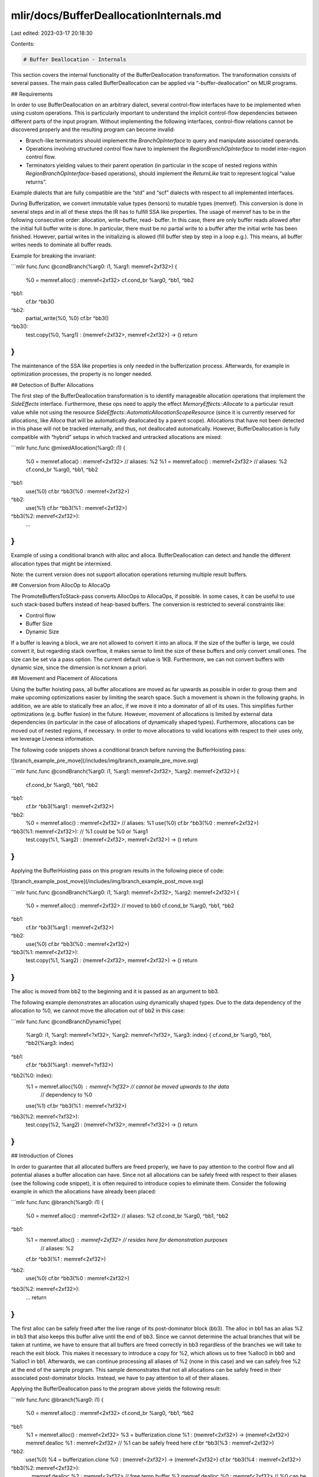 mlir/docs/BufferDeallocationInternals.md
========================================

Last edited: 2023-03-17 20:18:30

Contents:

.. code-block:: md

    # Buffer Deallocation - Internals

This section covers the internal functionality of the BufferDeallocation
transformation. The transformation consists of several passes. The main pass
called BufferDeallocation can be applied via “-buffer-deallocation” on MLIR
programs.

## Requirements

In order to use BufferDeallocation on an arbitrary dialect, several control-flow
interfaces have to be implemented when using custom operations. This is
particularly important to understand the implicit control-flow dependencies
between different parts of the input program. Without implementing the following
interfaces, control-flow relations cannot be discovered properly and the
resulting program can become invalid:

*   Branch-like terminators should implement the `BranchOpInterface` to query
    and manipulate associated operands.
*   Operations involving structured control flow have to implement the
    `RegionBranchOpInterface` to model inter-region control flow.
*   Terminators yielding values to their parent operation (in particular in the
    scope of nested regions within `RegionBranchOpInterface`-based operations),
    should implement the `ReturnLike` trait to represent logical “value
    returns”.

Example dialects that are fully compatible are the “std” and “scf” dialects with
respect to all implemented interfaces.

During Bufferization, we convert immutable value types (tensors) to mutable
types (memref). This conversion is done in several steps and in all of these
steps the IR has to fulfill SSA like properties. The usage of memref has to be
in the following consecutive order: allocation, write-buffer, read- buffer. In
this case, there are only buffer reads allowed after the initial full buffer
write is done. In particular, there must be no partial write to a buffer after
the initial write has been finished. However, partial writes in the initializing
is allowed (fill buffer step by step in a loop e.g.). This means, all buffer
writes needs to dominate all buffer reads.

Example for breaking the invariant:

```mlir
func.func @condBranch(%arg0: i1, %arg1: memref<2xf32>) {
  %0 = memref.alloc() : memref<2xf32>
  cf.cond_br %arg0, ^bb1, ^bb2
^bb1:
  cf.br ^bb3()
^bb2:
  partial_write(%0, %0)
  cf.br ^bb3()
^bb3():
  test.copy(%0, %arg1) : (memref<2xf32>, memref<2xf32>) -> ()
  return
}
```

The maintenance of the SSA like properties is only needed in the bufferization
process. Afterwards, for example in optimization processes, the property is no
longer needed.

## Detection of Buffer Allocations

The first step of the BufferDeallocation transformation is to identify
manageable allocation operations that implement the `SideEffects` interface.
Furthermore, these ops need to apply the effect `MemoryEffects::Allocate` to a
particular result value while not using the resource
`SideEffects::AutomaticAllocationScopeResource` (since it is currently reserved
for allocations, like `Alloca` that will be automatically deallocated by a
parent scope). Allocations that have not been detected in this phase will not be
tracked internally, and thus, not deallocated automatically. However,
BufferDeallocation is fully compatible with “hybrid” setups in which tracked and
untracked allocations are mixed:

```mlir
func.func @mixedAllocation(%arg0: i1) {
   %0 = memref.alloca() : memref<2xf32>  // aliases: %2
   %1 = memref.alloc() : memref<2xf32>  // aliases: %2
   cf.cond_br %arg0, ^bb1, ^bb2
^bb1:
  use(%0)
  cf.br ^bb3(%0 : memref<2xf32>)
^bb2:
  use(%1)
  cf.br ^bb3(%1 : memref<2xf32>)
^bb3(%2: memref<2xf32>):
  ...
}
```

Example of using a conditional branch with alloc and alloca. BufferDeallocation
can detect and handle the different allocation types that might be intermixed.

Note: the current version does not support allocation operations returning
multiple result buffers.

## Conversion from AllocOp to AllocaOp

The PromoteBuffersToStack-pass converts AllocOps to AllocaOps, if possible. In
some cases, it can be useful to use such stack-based buffers instead of
heap-based buffers. The conversion is restricted to several constraints like:

*   Control flow
*   Buffer Size
*   Dynamic Size

If a buffer is leaving a block, we are not allowed to convert it into an alloca.
If the size of the buffer is large, we could convert it, but regarding stack
overflow, it makes sense to limit the size of these buffers and only convert
small ones. The size can be set via a pass option. The current default value is
1KB. Furthermore, we can not convert buffers with dynamic size, since the
dimension is not known a priori.

## Movement and Placement of Allocations

Using the buffer hoisting pass, all buffer allocations are moved as far upwards
as possible in order to group them and make upcoming optimizations easier by
limiting the search space. Such a movement is shown in the following graphs. In
addition, we are able to statically free an alloc, if we move it into a
dominator of all of its uses. This simplifies further optimizations (e.g. buffer
fusion) in the future. However, movement of allocations is limited by external
data dependencies (in particular in the case of allocations of dynamically
shaped types). Furthermore, allocations can be moved out of nested regions, if
necessary. In order to move allocations to valid locations with respect to their
uses only, we leverage Liveness information.

The following code snippets shows a conditional branch before running the
BufferHoisting pass:

![branch_example_pre_move](/includes/img/branch_example_pre_move.svg)

```mlir
func.func @condBranch(%arg0: i1, %arg1: memref<2xf32>, %arg2: memref<2xf32>) {
  cf.cond_br %arg0, ^bb1, ^bb2
^bb1:
  cf.br ^bb3(%arg1 : memref<2xf32>)
^bb2:
  %0 = memref.alloc() : memref<2xf32>  // aliases: %1
  use(%0)
  cf.br ^bb3(%0 : memref<2xf32>)
^bb3(%1: memref<2xf32>):  // %1 could be %0 or %arg1
  test.copy(%1, %arg2) : (memref<2xf32>, memref<2xf32>) -> ()
  return
}
```

Applying the BufferHoisting pass on this program results in the following piece
of code:

![branch_example_post_move](/includes/img/branch_example_post_move.svg)

```mlir
func.func @condBranch(%arg0: i1, %arg1: memref<2xf32>, %arg2: memref<2xf32>) {
  %0 = memref.alloc() : memref<2xf32>  // moved to bb0
  cf.cond_br %arg0, ^bb1, ^bb2
^bb1:
  cf.br ^bb3(%arg1 : memref<2xf32>)
^bb2:
   use(%0)
   cf.br ^bb3(%0 : memref<2xf32>)
^bb3(%1: memref<2xf32>):
  test.copy(%1, %arg2) : (memref<2xf32>, memref<2xf32>) -> ()
  return
}
```

The alloc is moved from bb2 to the beginning and it is passed as an argument to
bb3.

The following example demonstrates an allocation using dynamically shaped types.
Due to the data dependency of the allocation to %0, we cannot move the
allocation out of bb2 in this case:

```mlir
func.func @condBranchDynamicType(
  %arg0: i1,
  %arg1: memref<?xf32>,
  %arg2: memref<?xf32>,
  %arg3: index) {
  cf.cond_br %arg0, ^bb1, ^bb2(%arg3: index)
^bb1:
  cf.br ^bb3(%arg1 : memref<?xf32>)
^bb2(%0: index):
  %1 = memref.alloc(%0) : memref<?xf32>   // cannot be moved upwards to the data
                                   // dependency to %0
  use(%1)
  cf.br ^bb3(%1 : memref<?xf32>)
^bb3(%2: memref<?xf32>):
  test.copy(%2, %arg2) : (memref<?xf32>, memref<?xf32>) -> ()
  return
}
```

## Introduction of Clones

In order to guarantee that all allocated buffers are freed properly, we have to
pay attention to the control flow and all potential aliases a buffer allocation
can have. Since not all allocations can be safely freed with respect to their
aliases (see the following code snippet), it is often required to introduce
copies to eliminate them. Consider the following example in which the
allocations have already been placed:

```mlir
func.func @branch(%arg0: i1) {
  %0 = memref.alloc() : memref<2xf32>  // aliases: %2
  cf.cond_br %arg0, ^bb1, ^bb2
^bb1:
  %1 = memref.alloc() : memref<2xf32>  // resides here for demonstration purposes
                                // aliases: %2
  cf.br ^bb3(%1 : memref<2xf32>)
^bb2:
  use(%0)
  cf.br ^bb3(%0 : memref<2xf32>)
^bb3(%2: memref<2xf32>):
  …
  return
}
```

The first alloc can be safely freed after the live range of its post-dominator
block (bb3). The alloc in bb1 has an alias %2 in bb3 that also keeps this buffer
alive until the end of bb3. Since we cannot determine the actual branches that
will be taken at runtime, we have to ensure that all buffers are freed correctly
in bb3 regardless of the branches we will take to reach the exit block. This
makes it necessary to introduce a copy for %2, which allows us to free %alloc0
in bb0 and %alloc1 in bb1. Afterwards, we can continue processing all aliases of
%2 (none in this case) and we can safely free %2 at the end of the sample
program. This sample demonstrates that not all allocations can be safely freed
in their associated post-dominator blocks. Instead, we have to pay attention to
all of their aliases.

Applying the BufferDeallocation pass to the program above yields the following
result:

```mlir
func.func @branch(%arg0: i1) {
  %0 = memref.alloc() : memref<2xf32>
  cf.cond_br %arg0, ^bb1, ^bb2
^bb1:
  %1 = memref.alloc() : memref<2xf32>
  %3 = bufferization.clone %1 : (memref<2xf32>) -> (memref<2xf32>)
  memref.dealloc %1 : memref<2xf32> // %1 can be safely freed here
  cf.br ^bb3(%3 : memref<2xf32>)
^bb2:
  use(%0)
  %4 = bufferization.clone %0 : (memref<2xf32>) -> (memref<2xf32>)
  cf.br ^bb3(%4 : memref<2xf32>)
^bb3(%2: memref<2xf32>):
  …
  memref.dealloc %2 : memref<2xf32> // free temp buffer %2
  memref.dealloc %0 : memref<2xf32> // %0 can be safely freed here
  return
}
```

Note that a temporary buffer for %2 was introduced to free all allocations
properly. Note further that the unnecessary allocation of %3 can be easily
removed using one of the post-pass transformations or the canonicalization pass.

The presented example also works with dynamically shaped types.

BufferDeallocation performs a fix-point iteration taking all aliases of all
tracked allocations into account. We initialize the general iteration process
using all tracked allocations and their associated aliases. As soon as we
encounter an alias that is not properly dominated by our allocation, we mark
this alias as *critical* (needs to be freed and tracked by the internal
fix-point iteration). The following sample demonstrates the presence of critical
and non-critical aliases:

![nested_branch_example_pre_move](/includes/img/nested_branch_example_pre_move.svg)

```mlir
func.func @condBranchDynamicTypeNested(
  %arg0: i1,
  %arg1: memref<?xf32>,  // aliases: %3, %4
  %arg2: memref<?xf32>,
  %arg3: index) {
  cf.cond_br %arg0, ^bb1, ^bb2(%arg3: index)
^bb1:
  cf.br ^bb6(%arg1 : memref<?xf32>)
^bb2(%0: index):
  %1 = memref.alloc(%0) : memref<?xf32>   // cannot be moved upwards due to the data
                                   // dependency to %0
                                   // aliases: %2, %3, %4
  use(%1)
  cf.cond_br %arg0, ^bb3, ^bb4
^bb3:
  cf.br ^bb5(%1 : memref<?xf32>)
^bb4:
  cf.br ^bb5(%1 : memref<?xf32>)
^bb5(%2: memref<?xf32>):  // non-crit. alias of %1, since %1 dominates %2
  cf.br ^bb6(%2 : memref<?xf32>)
^bb6(%3: memref<?xf32>):  // crit. alias of %arg1 and %2 (in other words %1)
  cf.br ^bb7(%3 : memref<?xf32>)
^bb7(%4: memref<?xf32>):  // non-crit. alias of %3, since %3 dominates %4
  test.copy(%4, %arg2) : (memref<?xf32>, memref<?xf32>) -> ()
  return
}
```

Applying BufferDeallocation yields the following output:

![nested_branch_example_post_move](/includes/img/nested_branch_example_post_move.svg)

```mlir
func.func @condBranchDynamicTypeNested(
  %arg0: i1,
  %arg1: memref<?xf32>,
  %arg2: memref<?xf32>,
  %arg3: index) {
  cf.cond_br %arg0, ^bb1, ^bb2(%arg3 : index)
^bb1:
  // temp buffer required due to alias %3
  %5 = bufferization.clone %arg1 : (memref<?xf32>) -> (memref<?xf32>)
  cf.br ^bb6(%5 : memref<?xf32>)
^bb2(%0: index):
  %1 = memref.alloc(%0) : memref<?xf32>
  use(%1)
  cf.cond_br %arg0, ^bb3, ^bb4
^bb3:
  cf.br ^bb5(%1 : memref<?xf32>)
^bb4:
  cf.br ^bb5(%1 : memref<?xf32>)
^bb5(%2: memref<?xf32>):
  %6 = bufferization.clone %1 : (memref<?xf32>) -> (memref<?xf32>)
  memref.dealloc %1 : memref<?xf32>
  cf.br ^bb6(%6 : memref<?xf32>)
^bb6(%3: memref<?xf32>):
  cf.br ^bb7(%3 : memref<?xf32>)
^bb7(%4: memref<?xf32>):
  test.copy(%4, %arg2) : (memref<?xf32>, memref<?xf32>) -> ()
  memref.dealloc %3 : memref<?xf32>  // free %3, since %4 is a non-crit. alias of %3
  return
}
```

Since %3 is a critical alias, BufferDeallocation introduces an additional
temporary copy in all predecessor blocks. %3 has an additional (non-critical)
alias %4 that extends the live range until the end of bb7. Therefore, we can
free %3 after its last use, while taking all aliases into account. Note that %4
does not need to be freed, since we did not introduce a copy for it.

The actual introduction of buffer copies is done after the fix-point iteration
has been terminated and all critical aliases have been detected. A critical
alias can be either a block argument or another value that is returned by an
operation. Copies for block arguments are handled by analyzing all predecessor
blocks. This is primarily done by querying the `BranchOpInterface` of the
associated branch terminators that can jump to the current block. Consider the
following example which involves a simple branch and the critical block argument
%2:

```mlir
  custom.br ^bb1(..., %0, : ...)
  ...
  custom.br ^bb1(..., %1, : ...)
  ...
^bb1(%2: memref<2xf32>):
  ...
```

The `BranchOpInterface` allows us to determine the actual values that will be
passed to block bb1 and its argument %2 by analyzing its predecessor blocks.
Once we have resolved the values %0 and %1 (that are associated with %2 in this
sample), we can introduce a temporary buffer and clone its contents into the new
buffer. Afterwards, we rewire the branch operands to use the newly allocated
buffer instead. However, blocks can have implicitly defined predecessors by
parent ops that implement the `RegionBranchOpInterface`. This can be the case if
this block argument belongs to the entry block of a region. In this setting, we
have to identify all predecessor regions defined by the parent operation. For
every region, we need to get all terminator operations implementing the
`ReturnLike` trait, indicating that they can branch to our current block.
Finally, we can use a similar functionality as described above to add the
temporary copy. This time, we can modify the terminator operands directly
without touching a high-level interface.

Consider the following inner-region control-flow sample that uses an imaginary
“custom.region_if” operation. It either executes the “then” or “else” region and
always continues to the “join” region. The “custom.region_if_yield” operation
returns a result to the parent operation. This sample demonstrates the use of
the `RegionBranchOpInterface` to determine predecessors in order to infer the
high-level control flow:

```mlir
func.func @inner_region_control_flow(
  %arg0 : index,
  %arg1 : index) -> memref<?x?xf32> {
  %0 = memref.alloc(%arg0, %arg0) : memref<?x?xf32>
  %1 = custom.region_if %0 : memref<?x?xf32> -> (memref<?x?xf32>)
   then(%arg2 : memref<?x?xf32>) {  // aliases: %arg4, %1
    custom.region_if_yield %arg2 : memref<?x?xf32>
   } else(%arg3 : memref<?x?xf32>) {  // aliases: %arg4, %1
    custom.region_if_yield %arg3 : memref<?x?xf32>
   } join(%arg4 : memref<?x?xf32>) {  // aliases: %1
    custom.region_if_yield %arg4 : memref<?x?xf32>
   }
  return %1 : memref<?x?xf32>
}
```

![region_branch_example_pre_move](/includes/img/region_branch_example_pre_move.svg)

Non-block arguments (other values) can become aliases when they are returned by
dialect-specific operations. BufferDeallocation supports this behavior via the
`RegionBranchOpInterface`. Consider the following example that uses an “scf.if”
operation to determine the value of %2 at runtime which creates an alias:

```mlir
func.func @nested_region_control_flow(%arg0 : index, %arg1 : index) -> memref<?x?xf32> {
  %0 = arith.cmpi "eq", %arg0, %arg1 : index
  %1 = memref.alloc(%arg0, %arg0) : memref<?x?xf32>
  %2 = scf.if %0 -> (memref<?x?xf32>) {
    scf.yield %1 : memref<?x?xf32>   // %2 will be an alias of %1
  } else {
    %3 = memref.alloc(%arg0, %arg1) : memref<?x?xf32>  // nested allocation in a div.
                                                // branch
    use(%3)
    scf.yield %1 : memref<?x?xf32>   // %2 will be an alias of %1
  }
  return %2 : memref<?x?xf32>
}
```

In this example, a dealloc is inserted to release the buffer within the else
block since it cannot be accessed by the remainder of the program. Accessing the
`RegionBranchOpInterface`, allows us to infer that %2 is a non-critical alias of
%1 which does not need to be tracked.

```mlir
func.func @nested_region_control_flow(%arg0: index, %arg1: index) -> memref<?x?xf32> {
    %0 = arith.cmpi "eq", %arg0, %arg1 : index
    %1 = memref.alloc(%arg0, %arg0) : memref<?x?xf32>
    %2 = scf.if %0 -> (memref<?x?xf32>) {
      scf.yield %1 : memref<?x?xf32>
    } else {
      %3 = memref.alloc(%arg0, %arg1) : memref<?x?xf32>
      use(%3)
      memref.dealloc %3 : memref<?x?xf32>  // %3 can be safely freed here
      scf.yield %1 : memref<?x?xf32>
    }
    return %2 : memref<?x?xf32>
}
```

Analogous to the previous case, we have to detect all terminator operations in
all attached regions of “scf.if” that provides a value to its parent operation
(in this sample via scf.yield). Querying the `RegionBranchOpInterface` allows us
to determine the regions that “return” a result to their parent operation. Like
before, we have to update all `ReturnLike` terminators as described above.
Reconsider a slightly adapted version of the “custom.region_if” example from
above that uses a nested allocation:

```mlir
func.func @inner_region_control_flow_div(
  %arg0 : index,
  %arg1 : index) -> memref<?x?xf32> {
  %0 = memref.alloc(%arg0, %arg0) : memref<?x?xf32>
  %1 = custom.region_if %0 : memref<?x?xf32> -> (memref<?x?xf32>)
   then(%arg2 : memref<?x?xf32>) {  // aliases: %arg4, %1
    custom.region_if_yield %arg2 : memref<?x?xf32>
   } else(%arg3 : memref<?x?xf32>) {
    %2 = memref.alloc(%arg0, %arg1) : memref<?x?xf32>  // aliases: %arg4, %1
    custom.region_if_yield %2 : memref<?x?xf32>
   } join(%arg4 : memref<?x?xf32>) {  // aliases: %1
    custom.region_if_yield %arg4 : memref<?x?xf32>
   }
  return %1 : memref<?x?xf32>
}
```

Since the allocation %2 happens in a divergent branch and cannot be safely
deallocated in a post-dominator, %arg4 will be considered a critical alias.
Furthermore, %arg4 is returned to its parent operation and has an alias %1. This
causes BufferDeallocation to introduce additional copies:

```mlir
func.func @inner_region_control_flow_div(
  %arg0 : index,
  %arg1 : index) -> memref<?x?xf32> {
  %0 = memref.alloc(%arg0, %arg0) : memref<?x?xf32>
  %1 = custom.region_if %0 : memref<?x?xf32> -> (memref<?x?xf32>)
   then(%arg2 : memref<?x?xf32>) {
    %4 = bufferization.clone %arg2 : (memref<?x?xf32>) -> (memref<?x?xf32>)
    custom.region_if_yield %4 : memref<?x?xf32>
   } else(%arg3 : memref<?x?xf32>) {
    %2 = memref.alloc(%arg0, %arg1) : memref<?x?xf32>
    %5 = bufferization.clone %2 : (memref<?x?xf32>) -> (memref<?x?xf32>)
    memref.dealloc %2 : memref<?x?xf32>
    custom.region_if_yield %5 : memref<?x?xf32>
   } join(%arg4: memref<?x?xf32>) {
    %4 = bufferization.clone %arg4 : (memref<?x?xf32>) -> (memref<?x?xf32>)
    memref.dealloc %arg4 : memref<?x?xf32>
    custom.region_if_yield %4 : memref<?x?xf32>
   }
  memref.dealloc %0 : memref<?x?xf32>  // %0 can be safely freed here
  return %1 : memref<?x?xf32>
}
```

## Placement of Deallocs

After introducing allocs and copies, deallocs have to be placed to free
allocated memory and avoid memory leaks. The deallocation needs to take place
after the last use of the given value. The position can be determined by
calculating the common post-dominator of all values using their remaining
non-critical aliases. A special-case is the presence of back edges: since such
edges can cause memory leaks when a newly allocated buffer flows back to another
part of the program. In these cases, we need to free the associated buffer
instances from the previous iteration by inserting additional deallocs.

Consider the following “scf.for” use case containing a nested structured
control-flow if:

```mlir
func.func @loop_nested_if(
  %lb: index,
  %ub: index,
  %step: index,
  %buf: memref<2xf32>,
  %res: memref<2xf32>) {
  %0 = scf.for %i = %lb to %ub step %step
    iter_args(%iterBuf = %buf) -> memref<2xf32> {
    %1 = arith.cmpi "eq", %i, %ub : index
    %2 = scf.if %1 -> (memref<2xf32>) {
      %3 = memref.alloc() : memref<2xf32>  // makes %2 a critical alias due to a
                                    // divergent allocation
      use(%3)
      scf.yield %3 : memref<2xf32>
    } else {
      scf.yield %iterBuf : memref<2xf32>
    }
    scf.yield %2 : memref<2xf32>
  }
  test.copy(%0, %res) : (memref<2xf32>, memref<2xf32>) -> ()
  return
}
```

In this example, the *then* branch of the nested “scf.if” operation returns a
newly allocated buffer.

Since this allocation happens in the scope of a divergent branch, %2 becomes a
critical alias that needs to be handled. As before, we have to insert additional
copies to eliminate this alias using copies of %3 and %iterBuf. This guarantees
that %2 will be a newly allocated buffer that is returned in each iteration.
However, “returning” %2 to its alias %iterBuf turns %iterBuf into a critical
alias as well. In other words, we have to create a copy of %2 to pass it to
%iterBuf. Since this jump represents a back edge, and %2 will always be a new
buffer, we have to free the buffer from the previous iteration to avoid memory
leaks:

```mlir
func.func @loop_nested_if(
  %lb: index,
  %ub: index,
  %step: index,
  %buf: memref<2xf32>,
  %res: memref<2xf32>) {
  %4 = bufferization.clone %buf : (memref<2xf32>) -> (memref<2xf32>)
  %0 = scf.for %i = %lb to %ub step %step
    iter_args(%iterBuf = %4) -> memref<2xf32> {
    %1 = arith.cmpi "eq", %i, %ub : index
    %2 = scf.if %1 -> (memref<2xf32>) {
      %3 = memref.alloc() : memref<2xf32> // makes %2 a critical alias
      use(%3)
      %5 = bufferization.clone %3 : (memref<2xf32>) -> (memref<2xf32>)
      memref.dealloc %3 : memref<2xf32>
      scf.yield %5 : memref<2xf32>
    } else {
      %6 = bufferization.clone %iterBuf : (memref<2xf32>) -> (memref<2xf32>)
      scf.yield %6 : memref<2xf32>
    }
    %7 = bufferization.clone %2 : (memref<2xf32>) -> (memref<2xf32>)
    memref.dealloc %2 : memref<2xf32>
    memref.dealloc %iterBuf : memref<2xf32> // free backedge iteration variable
    scf.yield %7 : memref<2xf32>
  }
  test.copy(%0, %res) : (memref<2xf32>, memref<2xf32>) -> ()
  memref.dealloc %0 : memref<2xf32> // free temp copy %0
  return
}
```

Example for loop-like control flow. The CFG contains back edges that have to be
handled to avoid memory leaks. The bufferization is able to free the backedge
iteration variable %iterBuf.

## Private Analyses Implementations

The BufferDeallocation transformation relies on one primary control-flow
analysis: BufferPlacementAliasAnalysis. Furthermore, we also use dominance and
liveness to place and move nodes. The liveness analysis determines the live
range of a given value. Within this range, a value is alive and can or will be
used in the course of the program. After this range, the value is dead and can
be discarded - in our case, the buffer can be freed. To place the allocs, we
need to know from which position a value will be alive. The allocs have to be
placed in front of this position. However, the most important analysis is the
alias analysis that is needed to introduce copies and to place all
deallocations.

# Post Phase

In order to limit the complexity of the BufferDeallocation transformation, some
tiny code-polishing/optimization transformations are not applied on-the-fly
during placement. Currently, a canonicalization pattern is added to the clone
operation to reduce the appearance of unnecessary clones.

Note: further transformations might be added to the post-pass phase in the
future.

## Clone Canonicalization

During placement of clones it may happen, that unnecessary clones are inserted.
If these clones appear with their corresponding dealloc operation within the
same block, we can use the canonicalizer to remove these unnecessary operations.
Note, that this step needs to take place after the insertion of clones and
deallocs in the buffer deallocation step. The canonicalization inludes both, the
newly created target value from the clone operation and the source operation.

## Canonicalization of the Source Buffer of the Clone Operation

In this case, the source of the clone operation can be used instead of its
target. The unused allocation and deallocation operations that are defined for
this clone operation are also removed. Here is a working example generated by
the BufferDeallocation pass that allocates a buffer with dynamic size. A deeper
analysis of this sample reveals that the highlighted operations are redundant
and can be removed.

```mlir
func.func @dynamic_allocation(%arg0: index, %arg1: index) -> memref<?x?xf32> {
  %1 = memref.alloc(%arg0, %arg1) : memref<?x?xf32>
  %2 = bufferization.clone %1 : (memref<?x?xf32>) -> (memref<?x?xf32>)
  memref.dealloc %1 : memref<?x?xf32>
  return %2 : memref<?x?xf32>
}
```

Will be transformed to:

```mlir
func.func @dynamic_allocation(%arg0: index, %arg1: index) -> memref<?x?xf32> {
  %1 = memref.alloc(%arg0, %arg1) : memref<?x?xf32>
  return %1 : memref<?x?xf32>
}
```

In this case, the additional copy %2 can be replaced with its original source
buffer %1. This also applies to the associated dealloc operation of %1.

## Canonicalization of the Target Buffer of the Clone Operation

In this case, the target buffer of the clone operation can be used instead of
its source. The unused deallocation operation that is defined for this clone
operation is also removed.

Consider the following example where a generic test operation writes the result
to %temp and then copies %temp to %result. However, these two operations can be
merged into a single step. Canonicalization removes the clone operation and
%temp, and replaces the uses of %temp with %result:

```mlir
func.func @reuseTarget(%arg0: memref<2xf32>, %result: memref<2xf32>){
  %temp = memref.alloc() : memref<2xf32>
  test.generic {
    args_in = 1 : i64,
    args_out = 1 : i64,
    indexing_maps = [#map0, #map0],
    iterator_types = ["parallel"]} %arg0, %temp {
  ^bb0(%gen2_arg0: f32, %gen2_arg1: f32):
    %tmp2 = math.exp %gen2_arg0 : f32
    test.yield %tmp2 : f32
  }: memref<2xf32>, memref<2xf32>
  %result = bufferization.clone %temp : (memref<2xf32>) -> (memref<2xf32>)
  memref.dealloc %temp : memref<2xf32>
  return
}
```

Will be transformed to:

```mlir
func.func @reuseTarget(%arg0: memref<2xf32>, %result: memref<2xf32>){
  test.generic {
    args_in = 1 : i64,
    args_out = 1 : i64,
    indexing_maps = [#map0, #map0],
    iterator_types = ["parallel"]} %arg0, %result {
  ^bb0(%gen2_arg0: f32, %gen2_arg1: f32):
    %tmp2 = math.exp %gen2_arg0 : f32
    test.yield %tmp2 : f32
  }: memref<2xf32>, memref<2xf32>
  return
}
```

## Known Limitations

BufferDeallocation introduces additional clones from “memref” dialect
(“bufferization.clone”). Analogous, all deallocations use the “memref”
dialect-free operation “memref.dealloc”. The actual copy process is realized
using “test.copy”. Furthermore, buffers are essentially immutable after their
creation in a block. Another limitations are known in the case using
unstructered control flow.


